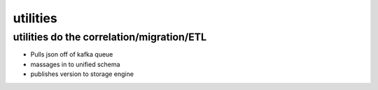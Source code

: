 =========
utilities
=========

utilities do the correlation/migration/ETL
==========================================
- Pulls json off of kafka queue
- massages in to unified schema
- publishes version to storage engine
